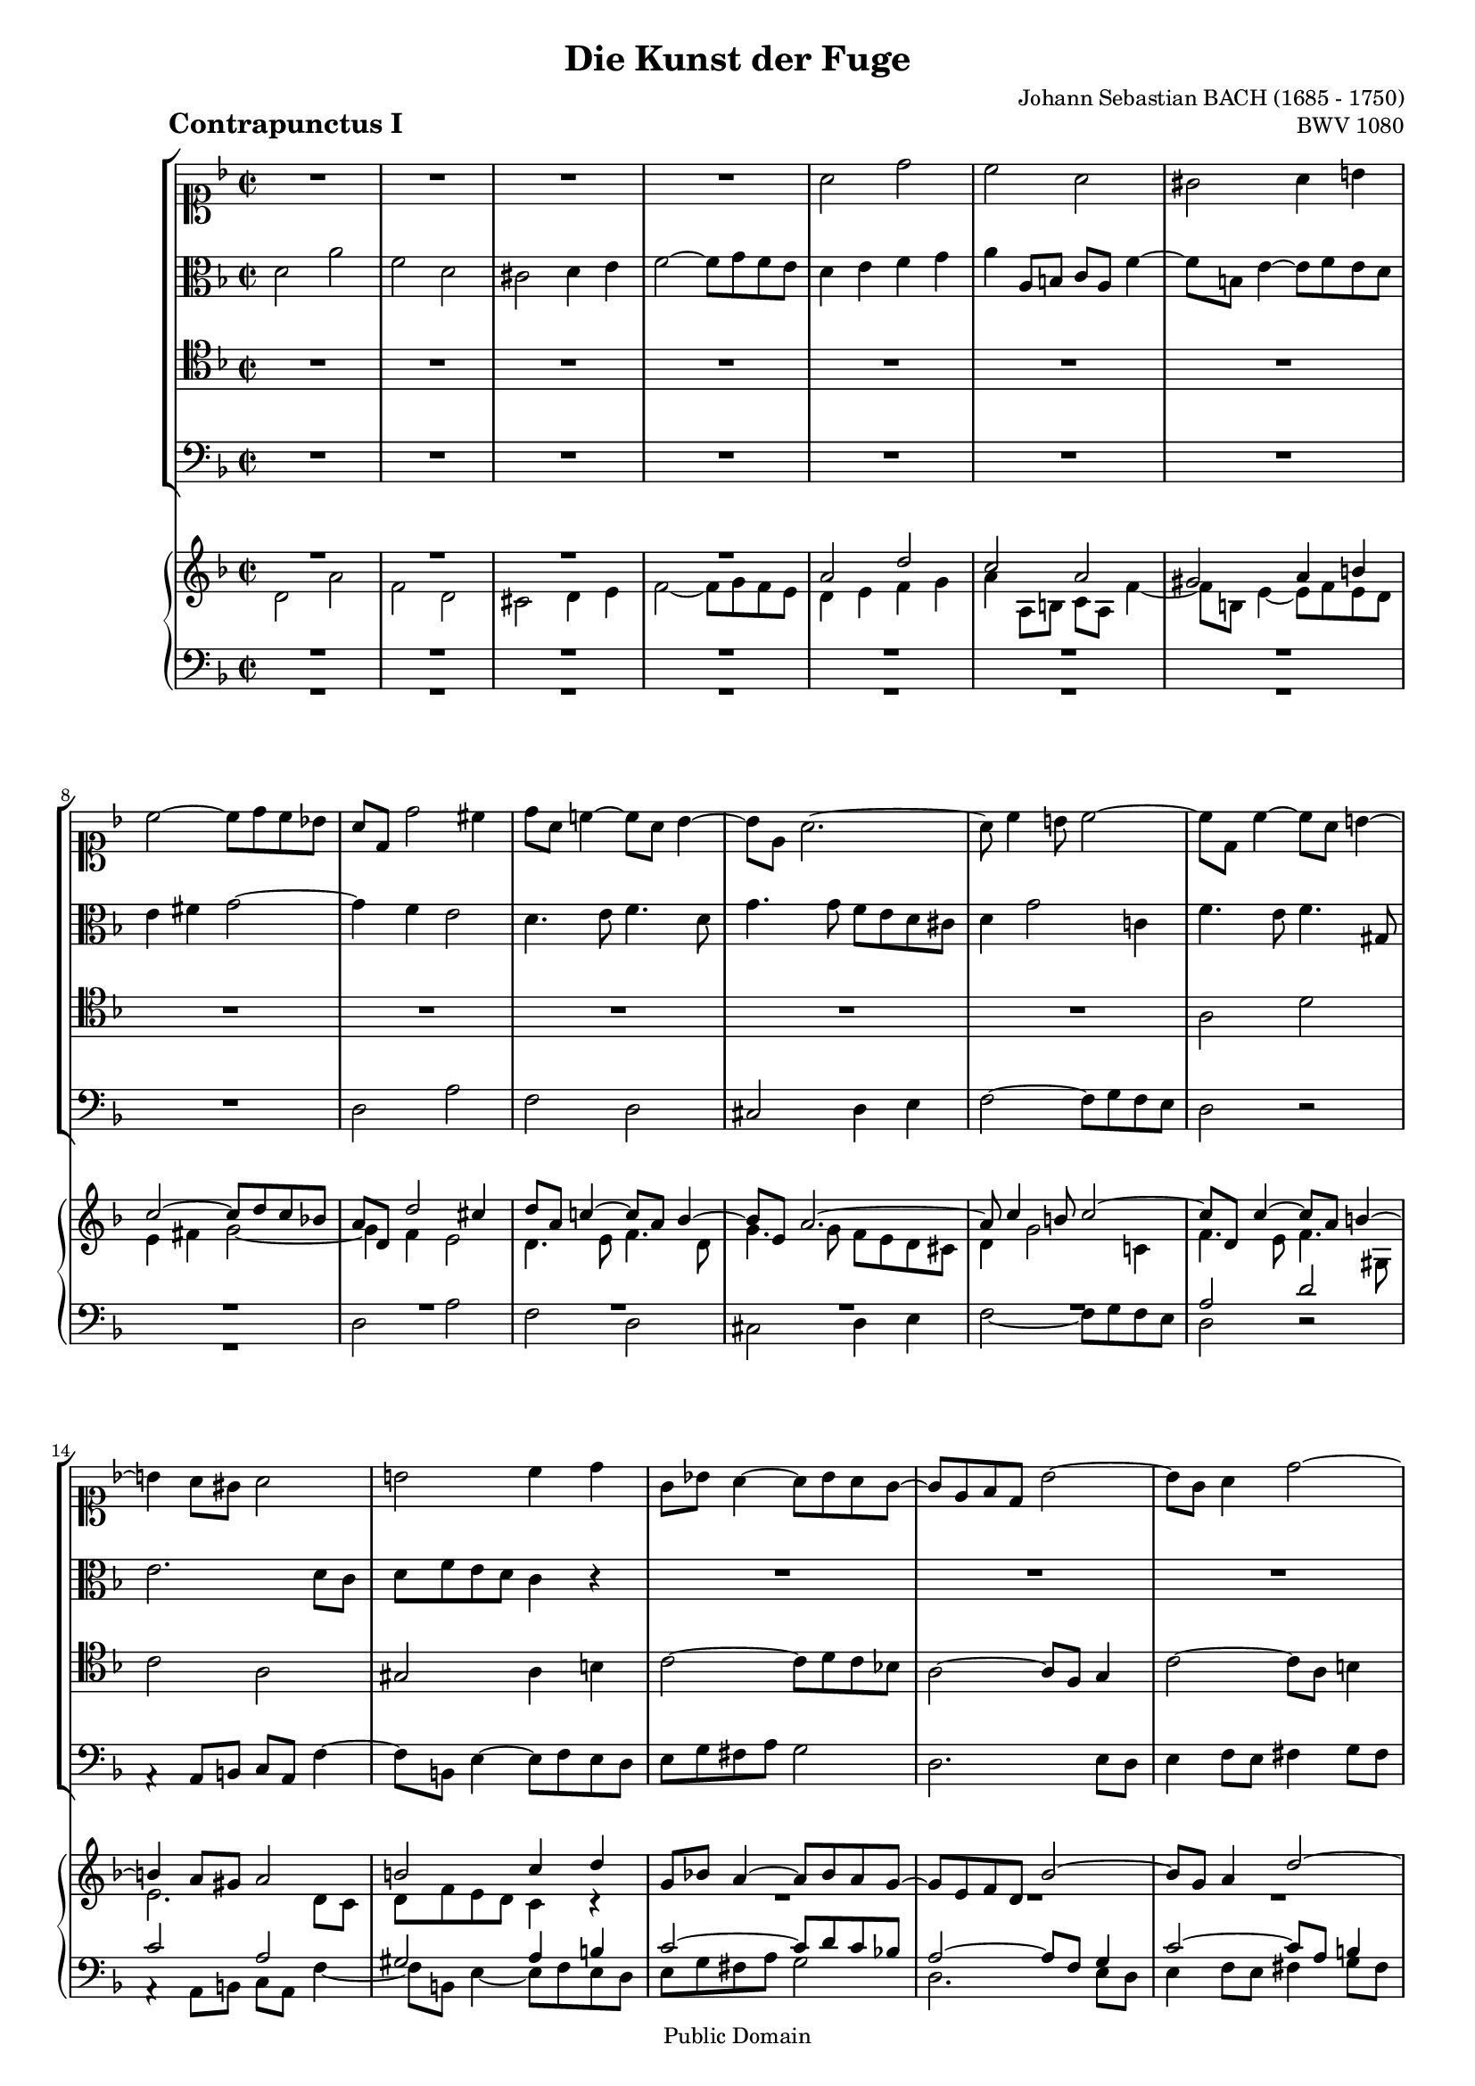 \version "2.6.4"

% A4 version %%%%%%%%%%%%%%%%%%%%%%%

#(set-default-paper-size "a4")
#(set-global-staff-size 16)

% Letter version %%%%%%%%%%%%%%%%%%

%#(set-default-paper-size "letter")
%#(set-global-staff-size 15)

\header{
title="Die Kunst der Fuge"
piece=\markup{\hspace #10 \bold \huge "Contrapunctus I"}
opus="BWV 1080"
composer="Johann Sebastian BACH (1685 - 1750)"

mutopiatitle = "Die Kunst der Fuge, Contrapunctus I"
mutopiacomposer = "BachJS"
mutopiaopus = "BWV 1080"
mutopiainstrument = "Harpsichord, Piano"
date = "?-1750"
source = "Breitkopf & Härtel, 1885"
style = "Baroque"
copyright = "Public Domain"
maintainer = "Arnaud Gossart"
maintainerEmail = "arnaud.gossart@tiscali.fr"
maintainerWeb = "http://arnaud.gossart.chez-alice.fr/"
lastupdated = "2006/Mar/04"

footer = "Mutopia-2006/03/06-693"
tagline = \markup { \override #'(box-padding . 1.0) \override #'(baseline-skip . 2.7) \box \center-align { \small \line { Sheet music from \with-url #"http://www.MutopiaProject.org" \line { \teeny www. \hspace #-1.0 MutopiaProject \hspace #-1.0 \teeny .org \hspace #0.5 } • \hspace #0.5 \italic Free to download, with the \italic freedom to distribute, modify and perform. } \line { \small \line { Typeset using \with-url #"http://www.LilyPond.org" \line { \teeny www. \hspace #-1.0 LilyPond \hspace #-1.0 \teeny .org } by \maintainer \hspace #-1.0 . \hspace #0.5 Reference: \footer } } \line { \teeny \line { This sheet music has been placed in the public domain by the typesetter, for details see: \hspace #-0.5 \with-url #"http://creativecommons.org/licenses/publicdomain" http://creativecommons.org/licenses/publicdomain } } } }
}

% Voices %%%%%%%%%%%%%%%%%%%%%%%%%%%%%%%%%%%%%%%%%%%%%%%%%%%%%

soprano = \relative c''{

	%1-5

	R1
	R1
	R1
	R1
	a2 d
	
	%6-10

	c a
	gis a4 b
	c2~ c8 d c bes!
	a d, d'2 cis4
	d8 a c!4~ c8 a bes4~
	
	%11-15
	
	bes8 e, a2.~
	a8 c4 b8 c2~
	c8 d, c'4~ c8 a b4~
	b a8 gis a2
	b c4 d
	
	%16-20
	
	g,8 bes! a4~ a8 bes a g~
	g e f d bes'2~
	bes8 g a4 d2~
	d8 b c4 f2~
	f8 d e4 a, d~
	
	%21-25
	
	d8 b c4 f, bes!
	a2 d,4 g~
	g8 e f d' e,2~
	e8 d a'2 g4
	a2 a\rest
	
	%26-30
	
	R1
	R1
	R1
	a2 e'
	c a
	
	%31-35
	
	gis a4 b
	c2~ c8 d c bes!
	a4 f'\rest f\rest a,~
	a8 c bes a bes a g fis
	g4. bes8 e,4. fis8
	
	%36-40
	
	g4. e8 cis4. a'8
	d,4. f8 e4. c'8
	f,4. a8 g4. e'8
	a,4. c8 b4. g'8
	cis,2 d4 e~
	
	%41-45
	
	e8 cis d4~ d4. e8
	f e g4~ g8 f e d
	cis a d4~ d8 b c4~
	c bes! a d\rest
	R1
	
	%46-50
	
	R1
	R1
	R1
	e2 a
	f d
	
	%51-55
	
	cis d4 e
	f2~ f8 g f e
	d4. e8 cis4 d8 f
	bes,2~ bes8 bes a g
	f2 bes
	
	%56-60
	
	a2. e'4~
	e8 cis d e f d g4~
	g8 e a g f e d cis
	d c! bes a g2~
	g8 e f d a'2~
	
	%61-65
	
	a8 fis g bes c2~
	c8 a bes d ees4 d
	cis a'~ a8 d, g4~
	g8 cis, f4~ f8 d e4~
	e8 cis d4~ d8 b c4~
	
	%66-70
	
	c bes! a4. a8
	d f e g f e d4~
	d8 f4 e8 f d e4~
	e8 d c b c4. a'8
	g fis g bes cis,4 f\rest
	
	%71-75
	
	f2\rest d4 f\rest
	f2\rest d2~
	d2~ d8 b cis4
	d4. c!8 bes!4. a8
	d,2 d'8\rest g, a c~
	
	%76-80
	
	c8 bes c ees~ ees d fis a~
	a g16 a bes8 cis, d2~
	d1\fermata
	
}

%%%%%%%%%%%%%%%%%%%%%%%%%%%%%%%%%%%%%%%%%%%%%%%%%%%%%%%%%%%%%%

alto = \relative c'{


	%1-5

	d2 a'
	f d
	cis d4 e
	f2~ f8 g f e
	d4 e f g
	
	%6-10
	
	a a,8 b c a f'4~
	f8 b, e4~ e8 f e d
	e4 fis g2~
	g4 f e2
	d4. e8 f4. d8
	
	%11-15
	
	g4. g8 f e d cis
	d4 g2 c,!4
	f4. e8 f4. gis,8
	e'2. d8 c
	d f e d c4 c\rest
	
	%16-20
	
	R1
	R1
	R1
	R1
	R1
	
	%21-25
	
	R1
	R1
	d2 a'
	f d
	cis d4 e
	
	%26-30
	
	f2~ f8 g f e
	d4 g~ g8 e f4
	e a~ a8 fis g4
	fis4. d'8 gis,2
	a4 c,8\rest a c4 a
	
	%31-35
	
	d f e d
	c a'2 d,4
	e a~ a8 g f e 
	d1~
	d8 d g4~ g8 g c,4~
	
	%36-40
	
	c8 a bes4 a2~
	a8 f g4 c2~
	c8 a b4 e2~
	e8 cis d4 g2~
	g8 a bes4 a2~
	
	%41-45
	
	a2~ a8 f g4
	a4. bes8 a4 g~
	g f8 d a'4. g8
	fis d g4~ g8 e f4~
	f8 d g4~ g8 e a4~
	
	%46-50
	
	a8 f bes4~ bes8 g a4~
	a8 f g2 f8 d
	a'2 d~
	d8 cis b cis d a e'4~
	e8 a, d4 e,8\rest f bes4~
	
	%51-55
	
	bes8 e, a4~ a8 g f e
	d a' d b g e c'4~
	c bes a2
	g4. f8 e2~
	e4 d8 cis d4 g~
	
	%56-60
	
	g4. f8 e4. e8
	a2. g8 bes
	a2~ a8 g f e
	d2. e4
	a, a\rest a\rest ees'
	
	%61-65
	
	d2 e4\rest fis!
	g8 fis g4 e\rest bes'~
	bes8 a f' d b4 e8 cis
	a4 d8 a bes4. g8
	a4. f8 e4. g8
	
	%66-70
	
	fis d g4~ g8 e f4~
	f8 d' c4~ c4. c8
	bes a gis4 a4. e8
	a4 g!~ g4. c8
	a4 g~ g e\rest
	
	%71-75
	
	e2\rest a4 e\rest
	g2\rest b
	a~ a4. g8
	fis g a4~ a8 g \once \override Tie #'extra-offset = #'(0.0 . -0.7) c4~
	c8 fis, g bes ees,2
	
	%76-80
	
	d4 a bes c
	d g,~ g8 bes' a g~
	g8 fis e g fis2\fermata
	
}

%%%%%%%%%%%%%%%%%%%%%%%%%%%%%%%%%%%%%%%%%%%%%%%%%%%%%%%%%%%%%%

tenor = \relative c'{

	%1-5

	R1
	R1 
	R1
	R1
	R1
	
	%6-10
	
	R1
	R1 
	R1
	R1
	R1
	
	%11-15
	
	R1
	R1
	a2 d
	c a
	gis a4 b
	
	%16-20
	
	c2~ c8 d c bes!
	a2~ a8 f g4
	c2~ c8 a b4
	e2~ e8 cis d4
	g2~ g8 e f4
	
	%21-25
	
	e4. a8 d,4. e8
	cis4 d8 a b4. cis8
	d4 a2.~
	a2 bes!
	a8\rest e a4~ a8 bes a g
	
	%26-30
	
	a4 b c2~
	c8 a bes!4 a d~
	d8 b c4 b e4~
	e8 a, d4~ d8 d c b
	c d e4~ e8 e d c
	
	%31-35
	
	b2 c4 gis
	a8 g! fis e fis4 g~
	g8 g f! e f e d cis
	d4 f\rest f2\rest
	R1
	
	%36-40
	
	R1
	R1
	R1
	R1
	e2 a
	
	%41-45
	
	f d
	cis d4 e
	f2~ f8 g f e
	d2. a'8 f
	bes4. g8 c4. a8

	%46-50

	d4 g, c f,
	bes e, a2
	e4 a4~ a8 gis fis gis
	a4. g!8 f! e d cis
	d4 f8 d bes'4 g8 e
	
	%51-55
	
	a4. f'8 b,4 cis
	d b8 g c!4 a8 f
	bes d g4~ g8 e f4~
	f8 f e d cis2
	d8 c! bes! a g a bes c
	
	%56-60
	
	d a d4~ d8 b cis4~
	cis8 e a, cis d4 bes8 g
	e2 f4 g
	a2 b4 cis
	d b\rest b\rest fis
	
	%61-65
	g8 a bes4 b\rest c
	d2 b8\rest g4 f8
	e4 e\rest e2\rest
	e4\rest f8 d g4. cis,8
	f4. d8 a'2
	
	%66-70
	
	d,4 d'2 a8 f
	bes2~ bes8 gis a4
	d2~ d8 b c4
	f2~ f8 d ees4
	d2 e!4 a,\rest
	
	%71-75
	
	a2\rest f'4 a,\rest
	a2\rest f'2~
	f4 e8 d e4 a,\rest
	a2 d
	bes g
	
	%76-80
	
	fis g4 a
	bes2~ \stemDown bes8 d c bes
	a1\fermata
	
}

%%%%%%%%%%%%%%%%%%%%%%%%%%%%%%%%%%%%%%%%%%%%%%%%%%%%%%%%%%%%%%%%%%%%

bass = \relative c{

	%1-5

	R1
	R1
	R1
	R1
	R1
	
	%6-10
	
	R1
	R1
	R1
	d2 a'
	f d
	
	%11-15
	
	cis d4 e
	f2~ f8 g f e
	d2 d\rest
	a4\rest a8 b c a f'4~
	f8 b, e4~ e8 f e d
	
	%16-20
	
	e g fis a g2
	d2. e8 d
	e4 f8 e fis4 g8 fis
	gis4 a8 gis a4 bes8 a
	b4 c8 b cis4 d8 gis,
	
	%21-25
	
	a2~ a8 f g4~
	g8 e f4~ f8 d e4
	d2~ d8 b cis4
	d4. c8 bes!2
	a4. g8 f g f e
	
	%26-30
	
	d f e d a'4. f8
	bes4. g8 d'4. f8
	a4. a,8 e4 a\rest
	d2\rest e
	a f~
	
	%31-35
	
	f8 f e d c d c b
	a2 d
	cis a
	fis g4 a
	bes2~ bes8 c bes a
	
	%36-40
	
	g2~ g8 e f4
	bes2~ bes8 g a4
	d2~ d8 b c4
	f2~ f8 d e4
	a,4. g'8 f e d cis
	
	%41-45
	
	d4. f,8 bes2
	a1~
	a4. bes8 a g a4
	bes4. g8 d'2~
	d4 e2 f4~
	
	%46-50
	
	f4. d8 e4. cis8
	d4. b8 cis a d4~
	d8 c! b a b2
	a4 a\rest a2\rest
	R1
	
	%51-55
	
	R1
	R1
	R1
	R1
	R1
	
	%56-60
	
	d2 a'
	f d 
	cis d4 e
	f2~ f8 g f e
	d2~ d8 ees d c
	
	%61-65
	
	bes2~ bes8 c bes a 
	g2. g4
	a1~
	a~
	a2. a4
	
	%66-70
	
	bes4. g8 d'2~
	d8 bes c4 f2~
	f8 d e4 a2~
	a8 f g4 c2~
	c8 a bes2 a,4\rest
	
	%71-75
	
	a2\rest a'4 a,\rest
	c2\rest gis'
	a2. a,4
	d1~
	d~
	
	%76-80
	
	d~
	d~
	d\fermata

}

% Score : voices and piano reduction %%%%%%%%%%%%%%%%%%%%%%%%%%%%%%%%%%%%%%%%%%%%%%%%

global = {\time 2/2 \key d \minor}

\score{
  <<
  \context StaffGroup <<
	\new Staff <<\global \clef soprano \soprano>>
	\new Staff <<\global \clef alto \alto>>
	\new Staff <<\global \clef tenor \tenor>>
	\new Staff <<\global \clef bass \bass>>
    >>
  \context PianoStaff <<
    \context Staff = "upper" {\global \clef treble <<\soprano \\ \alto>> \bar "|."}
    \context Staff = "lower" {\global \clef bass <<\tenor \\ \bass>>}
    >>
  >>	
  \midi {\tempo 4=120}
  \layout{}
}

